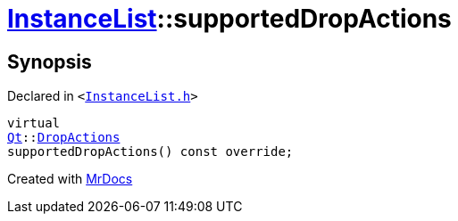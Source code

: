 [#InstanceList-supportedDropActions]
= xref:InstanceList.adoc[InstanceList]::supportedDropActions
:relfileprefix: ../
:mrdocs:


== Synopsis

Declared in `&lt;https://github.com/PrismLauncher/PrismLauncher/blob/develop/launcher/InstanceList.h#L145[InstanceList&period;h]&gt;`

[source,cpp,subs="verbatim,replacements,macros,-callouts"]
----
virtual
xref:Qt.adoc[Qt]::xref:Qt/DropActions.adoc[DropActions]
supportedDropActions() const override;
----



[.small]#Created with https://www.mrdocs.com[MrDocs]#
